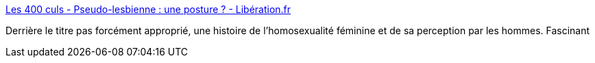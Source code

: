 :jbake-type: post
:jbake-status: published
:jbake-title: Les 400 culs - Pseudo-lesbienne : une posture ? - Libération.fr
:jbake-tags: sexe,homosexualité,histoire,_mois_avr.,_année_2017
:jbake-date: 2017-04-29
:jbake-depth: ../
:jbake-uri: shaarli/1493419629000.adoc
:jbake-source: https://nicolas-delsaux.hd.free.fr/Shaarli?searchterm=http%3A%2F%2Fsexes.blogs.liberation.fr%2F2017%2F04%2F11%2Fjouer-la-lesbienne-pour-etre-dans-le-vent%2F&searchtags=sexe+homosexualit%C3%A9+histoire+_mois_avr.+_ann%C3%A9e_2017
:jbake-style: shaarli

http://sexes.blogs.liberation.fr/2017/04/11/jouer-la-lesbienne-pour-etre-dans-le-vent/[Les 400 culs - Pseudo-lesbienne : une posture ? - Libération.fr]

Derrière le titre pas forcément approprié, une histoire de l'homosexualité féminine et de sa perception par les hommes. Fascinant
